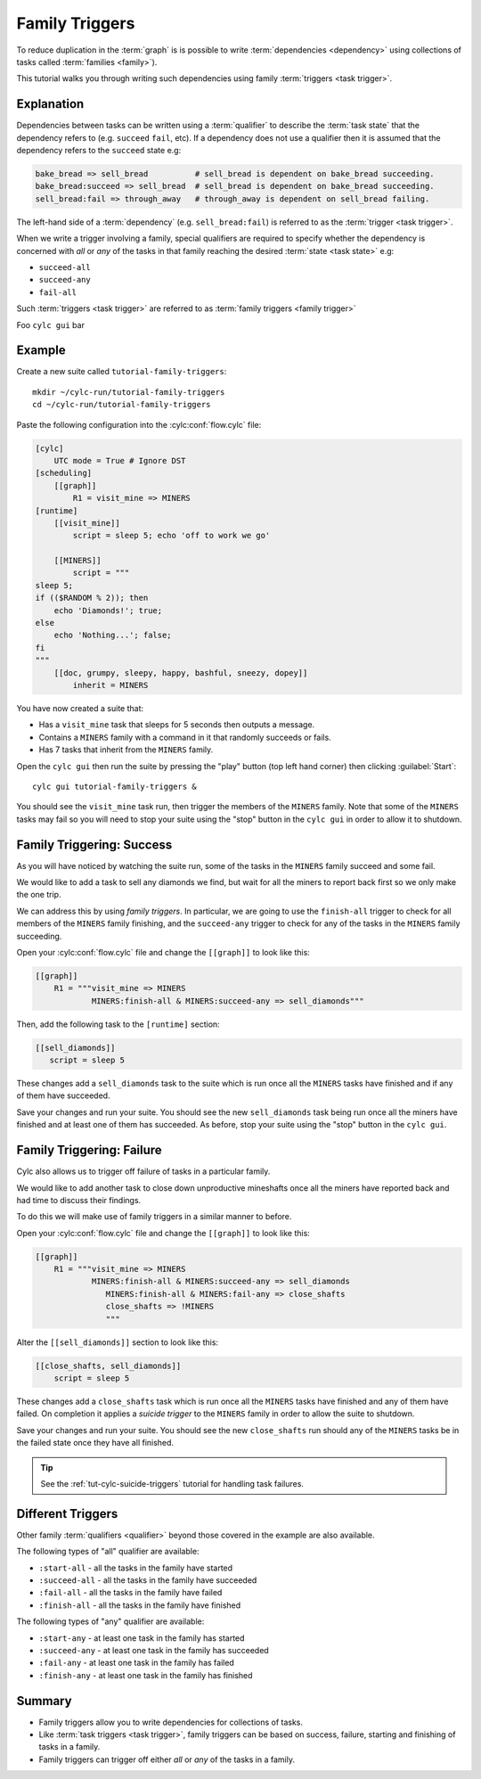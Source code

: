 .. _tutorial-cylc-family-triggers:

Family Triggers
===============

To reduce duplication in the :term:`graph` is is possible to write
:term:`dependencies <dependency>` using collections of tasks called
:term:`families <family>`).

This tutorial walks you through writing such dependencies using family
:term:`triggers <task trigger>`.


Explanation
-----------

Dependencies between tasks can be written using a :term:`qualifier` to describe
the :term:`task state` that the dependency refers to (e.g. ``succeed``
``fail``, etc). If a dependency does not use a qualifier then it is assumed
that the dependency refers to the ``succeed`` state e.g:

.. code-block:: cylc-graph

   bake_bread => sell_bread          # sell_bread is dependent on bake_bread succeeding.
   bake_bread:succeed => sell_bread  # sell_bread is dependent on bake_bread succeeding.
   sell_bread:fail => through_away   # through_away is dependent on sell_bread failing.

The left-hand side of a :term:`dependency` (e.g. ``sell_bread:fail``) is
referred to as the :term:`trigger <task trigger>`.

When we write a trigger involving a family, special qualifiers are required
to specify whether the dependency is concerned with *all* or *any* of the tasks
in that family reaching the desired :term:`state <task state>` e.g:

* ``succeed-all``
* ``succeed-any``
* ``fail-all``

Such :term:`triggers <task trigger>` are referred to as
:term:`family triggers <family trigger>`

Foo ``cylc gui`` bar


Example
-------

Create a new suite called ``tutorial-family-triggers``::

   mkdir ~/cylc-run/tutorial-family-triggers
   cd ~/cylc-run/tutorial-family-triggers

Paste the following configuration into the :cylc:conf:`flow.cylc` file:

.. code-block:: cylc

   [cylc]
       UTC mode = True # Ignore DST
   [scheduling]
       [[graph]]
           R1 = visit_mine => MINERS
   [runtime]
       [[visit_mine]]
           script = sleep 5; echo 'off to work we go'

       [[MINERS]]
           script = """
   sleep 5;
   if (($RANDOM % 2)); then
       echo 'Diamonds!'; true;
   else
       echo 'Nothing...'; false;
   fi
   """
       [[doc, grumpy, sleepy, happy, bashful, sneezy, dopey]]
           inherit = MINERS

You have now created a suite that:

* Has a ``visit_mine`` task that sleeps for 5 seconds then outputs a
  message.
* Contains a ``MINERS`` family with a command in it that randomly succeeds
  or fails.
* Has 7 tasks that inherit from the ``MINERS`` family.

Open the ``cylc gui`` then run the suite by pressing the "play" button
(top left hand corner) then clicking :guilabel:`Start`::

   cylc gui tutorial-family-triggers &

You should see the ``visit_mine`` task run, then trigger the members of the
``MINERS`` family. Note that some of the ``MINERS`` tasks may fail so you
will need to stop your suite using the "stop" button in the ``cylc gui`` in
order to allow it to shutdown.


Family Triggering: Success
--------------------------

As you will have noticed by watching the suite run, some of the tasks in the
``MINERS`` family succeed and some fail.

We would like to add a task to sell any diamonds we find, but wait for all
the miners to report back first so we only make the one trip.

We can address this by using *family triggers*. In particular, we are going
to use the ``finish-all`` trigger to check for all members of the ``MINERS``
family finishing, and the ``succeed-any`` trigger to check for any of the
tasks in the ``MINERS`` family succeeding.

Open your :cylc:conf:`flow.cylc` file and change the ``[[graph]]`` to look like
this:

.. code-block:: cylc

   [[graph]]
       R1 = """visit_mine => MINERS
               MINERS:finish-all & MINERS:succeed-any => sell_diamonds"""

Then, add the following task to the ``[runtime]`` section:

.. code-block:: cylc

   [[sell_diamonds]]
      script = sleep 5

These changes add a ``sell_diamonds`` task to the suite which is run once
all the ``MINERS`` tasks have finished and if any of them have succeeded.

Save your changes and run your suite. You should see the new
``sell_diamonds`` task being run once all the miners have finished and at
least one of them has succeeded. As before, stop your suite using the "stop"
button in the ``cylc gui``.


Family Triggering: Failure
--------------------------

Cylc also allows us to trigger off failure of tasks in a particular family.

We would like to add another task to close down unproductive mineshafts once
all the miners have reported back and had time to discuss their findings.

To do this we will make use of family triggers in a similar manner to before.

Open your :cylc:conf:`flow.cylc` file and change the ``[[graph]]`` to look like
this:

.. code-block:: cylc

   [[graph]]
       R1 = """visit_mine => MINERS
               MINERS:finish-all & MINERS:succeed-any => sell_diamonds
                  MINERS:finish-all & MINERS:fail-any => close_shafts
                  close_shafts => !MINERS
                  """

Alter the ``[[sell_diamonds]]`` section to look like this:

.. code-block:: cylc

   [[close_shafts, sell_diamonds]]
       script = sleep 5

These changes add a ``close_shafts`` task which is run once all the
``MINERS`` tasks have finished and any of them have failed. On completion
it applies a *suicide trigger* to the ``MINERS`` family in order to allow
the suite to shutdown.

Save your changes and run your suite. You should see the new
``close_shafts`` run should any of the ``MINERS`` tasks be in the failed
state once they have all finished.

.. tip::

   See the :ref:`tut-cylc-suicide-triggers` tutorial for handling task
   failures.


Different Triggers
------------------

Other family :term:`qualifiers <qualifier>` beyond those covered in the
example are also available.

The following types of "all" qualifier are available:

* ``:start-all`` - all the tasks in the family have started
* ``:succeed-all`` - all the tasks in the family have succeeded
* ``:fail-all`` - all the tasks in the family have failed
* ``:finish-all`` - all the tasks in the family have finished

The following types of "any" qualifier are available:

* ``:start-any`` - at least one task in the family has started
* ``:succeed-any`` - at least one task in the family has succeeded
* ``:fail-any`` - at least one task in the family has failed
* ``:finish-any`` - at least one task in the family has finished


Summary
-------

* Family triggers allow you to write dependencies for collections of tasks.
* Like :term:`task triggers <task trigger>`, family triggers can be based on
  success, failure, starting and finishing of tasks in a family.
* Family triggers can trigger off either *all* or *any* of the tasks in a
  family.
